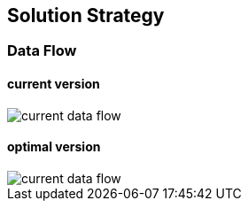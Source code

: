 [[section-solution-strategy]]
== Solution Strategy

=== Data Flow

==== current version
image::../images/current flow chart.drawio.png[current data flow]

==== optimal version
image::../images/optimal flow chart.drawio.png[current data flow]



